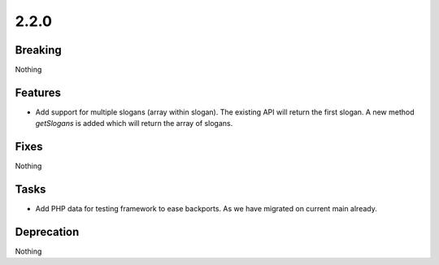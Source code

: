 2.2.0
=====

Breaking
--------

Nothing

Features
--------

* Add support for multiple slogans (array within slogan).
  The existing API will return the first slogan.
  A new method `getSlogans` is added which will return the array of slogans.

Fixes
-----

Nothing

Tasks
-----

* Add PHP data for testing framework to ease backports.
  As we have migrated on current main already.

Deprecation
-----------

Nothing

